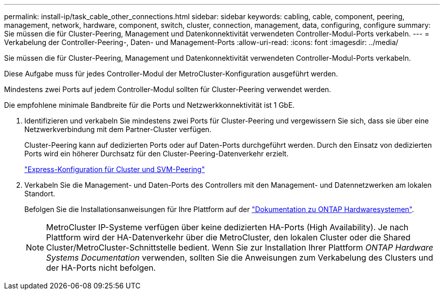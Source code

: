 ---
permalink: install-ip/task_cable_other_connections.html 
sidebar: sidebar 
keywords: cabling, cable, component, peering, management, network, hardware, component, switch, cluster, connection, management, data, configuring, configure 
summary: Sie müssen die für Cluster-Peering, Management und Datenkonnektivität verwendeten Controller-Modul-Ports verkabeln. 
---
= Verkabelung der Controller-Peering-, Daten- und Management-Ports
:allow-uri-read: 
:icons: font
:imagesdir: ../media/


[role="lead"]
Sie müssen die für Cluster-Peering, Management und Datenkonnektivität verwendeten Controller-Modul-Ports verkabeln.

Diese Aufgabe muss für jedes Controller-Modul der MetroCluster-Konfiguration ausgeführt werden.

Mindestens zwei Ports auf jedem Controller-Modul sollten für Cluster-Peering verwendet werden.

Die empfohlene minimale Bandbreite für die Ports und Netzwerkkonnektivität ist 1 GbE.

. Identifizieren und verkabeln Sie mindestens zwei Ports für Cluster-Peering und vergewissern Sie sich, dass sie über eine Netzwerkverbindung mit dem Partner-Cluster verfügen.
+
Cluster-Peering kann auf dedizierten Ports oder auf Daten-Ports durchgeführt werden. Durch den Einsatz von dedizierten Ports wird ein höherer Durchsatz für den Cluster-Peering-Datenverkehr erzielt.

+
http://docs.netapp.com/ontap-9/topic/com.netapp.doc.exp-clus-peer/home.html["Express-Konfiguration für Cluster und SVM-Peering"]

. Verkabeln Sie die Management- und Daten-Ports des Controllers mit den Management- und Datennetzwerken am lokalen Standort.
+
Befolgen Sie die Installationsanweisungen für Ihre Plattform auf der https://docs.netapp.com/us-en/ontap-systems/["Dokumentation zu ONTAP Hardwaresystemen"^].

+

NOTE: MetroCluster IP-Systeme verfügen über keine dedizierten HA-Ports (High Availability). Je nach Plattform wird der HA-Datenverkehr über die MetroCluster, den lokalen Cluster oder die Shared Cluster/MetroCluster-Schnittstelle bedient. Wenn Sie zur Installation Ihrer Plattform _ONTAP Hardware Systems Documentation_ verwenden, sollten Sie die Anweisungen zum Verkabelung des Clusters und der HA-Ports nicht befolgen.


